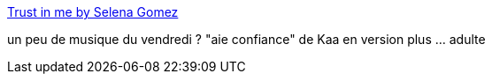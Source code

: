 :jbake-type: post
:jbake-status: published
:jbake-title: Trust in me by Selena Gomez
:jbake-tags: musique,enfants,_mois_août,_année_2013
:jbake-date: 2013-08-09
:jbake-depth: ../
:jbake-uri: shaarli/1376049975000.adoc
:jbake-source: https://nicolas-delsaux.hd.free.fr/Shaarli?searchterm=https%3A%2F%2Fwww.youtube.com%2Fwatch%3Fv%3D5v5Iulg5cVc&searchtags=musique+enfants+_mois_ao%C3%BBt+_ann%C3%A9e_2013
:jbake-style: shaarli

https://www.youtube.com/watch?v=5v5Iulg5cVc[Trust in me by Selena Gomez]

un peu de musique du vendredi ? "aie confiance" de Kaa en version plus ... adulte
